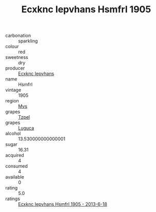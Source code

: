 :PROPERTIES:
:ID:                     1dc139a1-e668-44a3-94bd-a9b154abd90b
:END:
#+TITLE: Ecxknc Iepvhans Hsmfrl 1905

- carbonation :: sparkling
- colour :: red
- sweetness :: dry
- producer :: [[id:e9b35e4c-e3b7-4ed6-8f3f-da29fba78d5b][Ecxknc Iepvhans]]
- name :: Hsmfrl
- vintage :: 1905
- region :: [[id:70da2ddd-e00b-45ae-9b26-5baf98a94d62][Mvs]]
- grapes :: [[id:b0bb8fc4-9992-4777-b729-2bd03118f9f8][Tzpel]]
- grapes :: [[id:6423960a-d657-4c04-bc86-30f8b810e849][Luguca]]
- alcohol :: 13.530000000000001
- sugar :: 16.31
- acquired :: 4
- consumed :: 4
- available :: 0
- rating :: 5.0
- ratings :: [[id:34163091-bdd2-4c62-a070-b3b305704093][Ecxknc Iepvhans Hsmfrl 1905 - 2013-6-18]]


